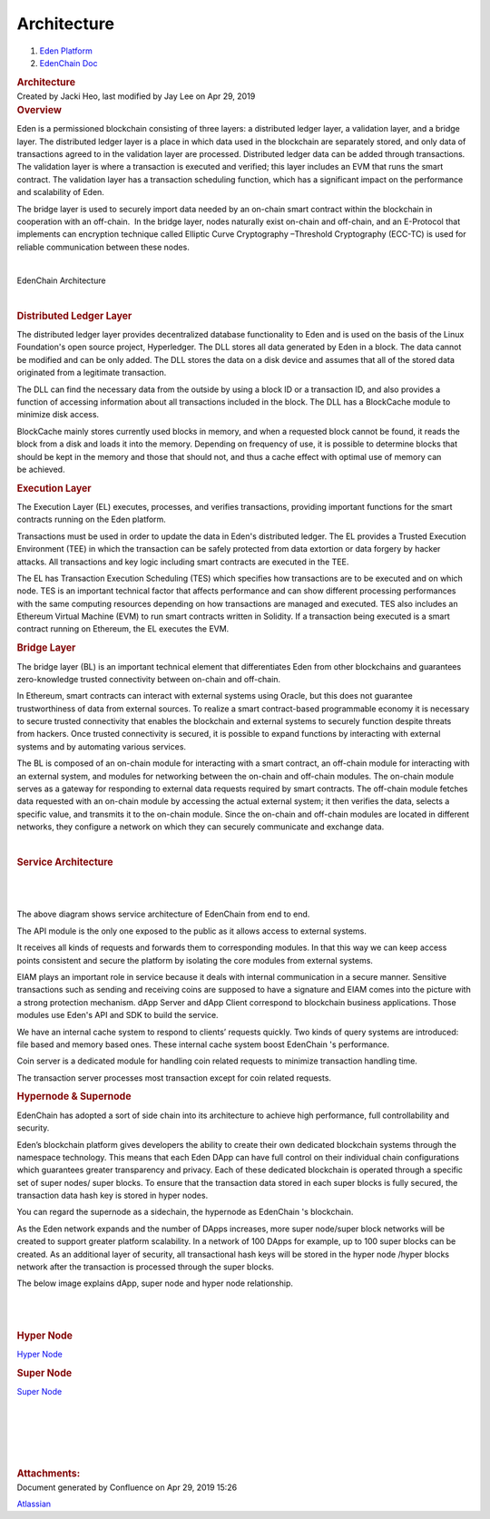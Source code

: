 ============================
Architecture
============================

.. container::
   :name: page

   .. container:: aui-page-panel
      :name: main

      .. container::
         :name: main-header

         .. container::
            :name: breadcrumb-section

            #. `Eden Platform <index.html>`__
            #. `EdenChain Doc <EdenChain-Doc_120848728.html>`__

         .. rubric:: Architecture
            :name: title-heading
            :class: pagetitle

      .. container:: view
         :name: content

         .. container:: page-metadata

            Created by Jacki Heo, last modified by Jay Lee on Apr 29,
            2019

         .. container:: wiki-content group
            :name: main-content

            .. rubric:: Overview
               :name: Architecture-Overview

            Eden is a permissioned blockchain consisting of three
            layers: a distributed ledger layer, a validation layer, and
            a bridge layer. The distributed ledger layer is a place in
            which data used in the blockchain are separately stored, and
            only data of transactions agreed to in the validation layer
            are processed. Distributed ledger data can be added through
            transactions. The validation layer is where a transaction is
            executed and verified; this layer includes an EVM that runs
            the smart contract. The validation layer has a transaction
            scheduling function, which has a significant impact on the
            performance and scalability of Eden.

            The bridge layer is used to securely import data needed by
            an on-chain smart contract within the blockchain in
            cooperation with an off-chain.  In the bridge layer, nodes
            naturally exist on-chain and off-chain, and an E-Protocol
            that implements can encryption technique called Elliptic
            Curve Cryptography –Threshold Cryptography (ECC-TC) is used
            for reliable communication between these nodes.

            | 

            EdenChain Architecture

            |image2019-3-16_14-22-34.png|

            | 

            .. rubric:: Distributed Ledger Layer
               :name: Architecture-DistributedLedgerLayer

            The distributed ledger layer provides decentralized database
            functionality to Eden and is used on the basis of the Linux
            Foundation's open source project, Hyperledger. The DLL
            stores all data generated by Eden in a block. The data
            cannot be modified and can be only added. The DLL stores the
            data on a disk device and assumes that all of the stored
            data originated from a legitimate transaction.

            The DLL can find the necessary data from the outside by
            using a block ID or a transaction ID, and also provides a
            function of accessing information about all transactions
            included in the block. The DLL has a BlockCache module to
            minimize disk access.

            BlockCache mainly stores currently used blocks in memory,
            and when a requested block cannot be found, it reads the
            block from a disk and loads it into the memory. Depending on
            frequency of use, it is possible to determine blocks that
            should be kept in the memory and those that should not, and
            thus a cache effect with optimal use of memory can
            be achieved.

            .. rubric:: Execution Layer
               :name: Architecture-ExecutionLayer

            The Execution Layer (EL) executes, processes, and verifies
            transactions, providing important functions for the smart
            contracts running on the Eden platform.

            Transactions must be used in order to update the data in
            Eden's distributed ledger. The EL provides a Trusted
            Execution Environment (TEE) in which the transaction can be
            safely protected from data extortion or data forgery by
            hacker attacks. All transactions and key logic including
            smart contracts are executed in the TEE.

            The EL has Transaction Execution Scheduling (TES) which
            specifies how transactions are to be executed and on which
            node. TES is an important technical factor that affects
            performance and can show different processing performances
            with the same computing resources depending on how
            transactions are managed and executed. TES also includes an
            Ethereum Virtual Machine (EVM) to run smart contracts
            written in Solidity. If a transaction being executed is a
            smart contract running on Ethereum, the EL executes the EVM.

            .. rubric:: Bridge Layer
               :name: Architecture-BridgeLayer

            The bridge layer (BL) is an important technical element that
            differentiates Eden from other blockchains and guarantees
            zero-knowledge trusted connectivity between on-chain and
            off-chain.

            In Ethereum, smart contracts can interact with external
            systems using Oracle, but this does not guarantee
            trustworthiness of data from external sources. To realize a
            smart contract-based programmable economy it is necessary to
            secure trusted connectivity that enables the blockchain and
            external systems to securely function despite threats from
            hackers. Once trusted connectivity is secured, it is
            possible to expand functions by interacting with external
            systems and by automating various services.

            The BL is composed of an on-chain module for interacting
            with a smart contract, an off-chain module for interacting
            with an external system, and modules for networking between
            the on-chain and off-chain modules. The on-chain module
            serves as a gateway for responding to external data requests
            required by smart contracts. The off-chain module fetches
            data requested with an on-chain module by accessing the
            actual external system; it then verifies the data, selects a
            specific value, and transmits it to the on-chain module.
            Since the on-chain and off-chain modules are located in
            different networks, they configure a network on which they
            can securely communicate and exchange data.

            | 

            .. rubric:: Service Architecture
               :name: Architecture-ServiceArchitecture

            | 

            |image2019-4-25_19-20-21.png|

            | 

            The above diagram shows service architecture of EdenChain
            from end to end.

            The API module is the only one exposed to the public as it
            allows access to external systems.

            It receives all kinds of requests and forwards them to
            corresponding modules. In that this way we can keep access
            points consistent and secure the platform by isolating the
            core modules from external systems.

            EIAM plays an important role in service because it deals
            with internal communication in a secure manner. Sensitive
            transactions such as sending and receiving coins are
            supposed to have a signature and EIAM comes into the picture
            with a strong protection mechanism. dApp Server and dApp
            Client correspond to blockchain business applications. Those
            modules use Eden's API and SDK to build the service. 

            We have an internal cache system to respond to clients’
            requests quickly. Two kinds of query systems are introduced:
            file based and memory based ones. These internal cache
            system boost EdenChain 's performance.

            Coin server is a dedicated module for handling coin related
            requests to minimize transaction handling time. 

            The transaction server processes most transaction except for
            coin related requests.

            .. rubric:: Hypernode & Supernode
               :name: Architecture-Hypernode&Supernode

            EdenChain has adopted a sort of side chain into its
            architecture to achieve high performance, full
            controllability and security.

            Eden’s blockchain platform gives developers the ability to
            create their own dedicated blockchain systems through the
            namespace technology. This means that each Eden DApp can
            have full control on their individual chain configurations
            which guarantees greater transparency and privacy. Each of
            these dedicated blockchain is operated through a specific
            set of super nodes/ super blocks. To ensure that the
            transaction data stored in each super blocks is fully
            secured, the transaction data hash key is stored in hyper
            nodes.

            You can regard the supernode as a sidechain, the hypernode
            as EdenChain 's blockchain. 

            As the Eden network expands and the number of DApps
            increases, more super node/super block networks will be
            created to support greater platform scalability. In a
            network of 100 DApps for example, up to 100 super blocks can
            be created. As an additional layer of security, all
            transactional hash keys will be stored in the hyper node
            /hyper blocks network after the transaction is processed
            through the super blocks.

            The below image explains dApp, super node and hyper node
            relationship.

            | 

            |image2019-3-25_12-24-9.png|

            | 

            .. rubric:: Hyper Node
               :name: Architecture-HyperNode

            `Hyper Node <Hyper-Node_69828649.html>`__

            .. rubric:: Super Node
               :name: Architecture-SuperNode

            `Super Node <Super-Node_60817409.html>`__

            | 

            | 

            | 

            | 

            | 

         .. container:: pageSection group

            .. container:: pageSectionHeader

               .. rubric:: Attachments:
                  :name: attachments
                  :class: pageSectionTitle

            .. container:: greybox

              .. |image2019-3-25_12-24-9.png| image:: images/140640337/140640340.png

              .. |image2019-3-16_14-41-28.png| image:: images/140640337/140640343.png

              .. |image2019-3-16_14-38-19.png| image:: images/140640337/140640346.png

              .. |image2019-3-16_14-22-34.png| image:: images/140640337/140640349.png

              .. |image2019-4-25_19-20-21.png| image:: images/140640337/140705881.png


   .. container::
      :name: footer

      .. container:: section footer-body

         Document generated by Confluence on Apr 29, 2019 15:26

         .. container::
            :name: footer-logo

            `Atlassian <http://www.atlassian.com/>`__

.. |image0| image:: images/icons/bullet_blue.gif
   :width: 8px
   :height: 8px
.. |image1| image:: images/icons/bullet_blue.gif
   :width: 8px
   :height: 8px
.. |image2| image:: images/icons/bullet_blue.gif
   :width: 8px
   :height: 8px
.. |image3| image:: images/icons/bullet_blue.gif
   :width: 8px
   :height: 8px
.. |image4| image:: images/icons/bullet_blue.gif
   :width: 8px
   :height: 8px




